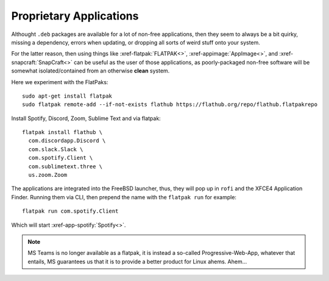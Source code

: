 Proprietary Applications
------------------------

Althought ``.deb`` packages are available for a lot of non-free applications,
then they seem to always be a bit quirky, missing a dependency, errors when
updating, or dropping all sorts of weird stuff onto your system.

For the latter reason, then using things like :xref-flatpak:`FLATPAK<>`,
:xref-appimage:`AppImage<>`, and :xref-snapcraft:`SnapCraft<>` can be useful as
the user of those applications, as poorly-packaged non-free software will be
somewhat isolated/contained from an otherwise **clean** system.

Here we experiment with the FlatPaks::

  sudo apt-get install flatpak
  sudo flatpak remote-add --if-not-exists flathub https://flathub.org/repo/flathub.flatpakrepo

Install Spotify, Discord, Zoom, Sublime Text and via flatpak::

  flatpak install flathub \
    com.discordapp.Discord \
    com.slack.Slack \
    com.spotify.Client \
    com.sublimetext.three \
    us.zoom.Zoom

The applications are integrated into the FreeBSD launcher, thus, they will pop
up in ``rofi`` and the XFCE4 Application Finder. Running them via CLI, then
prepend the name with the ``flatpak run`` for example::

  flatpak run com.spotify.Client

Which will start :xref-app-spotify:`Spotify<>`.

.. note::
   MS Teams is no longer available as a flatpak, it is instead a so-called
   Progressive-Web-App, whatever that entails, MS guarantees us that it is to
   provide a better product for Linux ahems. Ahem...